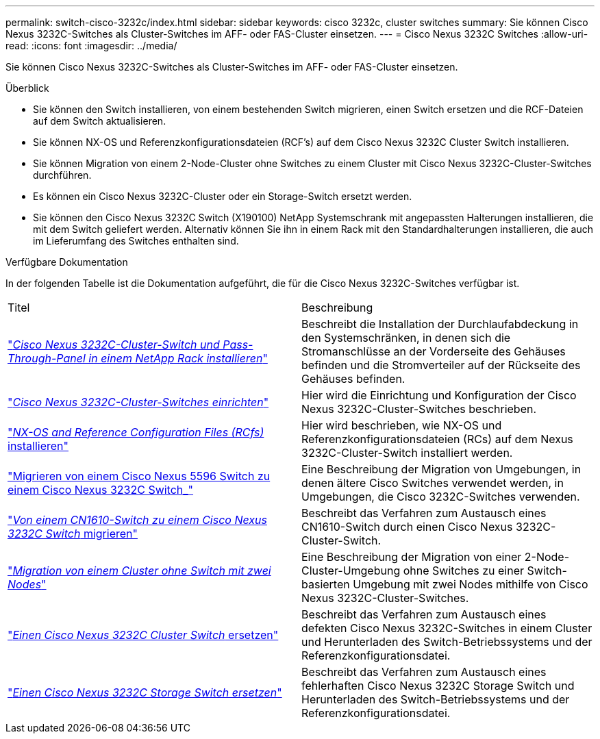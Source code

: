---
permalink: switch-cisco-3232c/index.html 
sidebar: sidebar 
keywords: cisco 3232c, cluster switches 
summary: Sie können Cisco Nexus 3232C-Switches als Cluster-Switches im AFF- oder FAS-Cluster einsetzen. 
---
= Cisco Nexus 3232C Switches
:allow-uri-read: 
:icons: font
:imagesdir: ../media/


[role="lead"]
Sie können Cisco Nexus 3232C-Switches als Cluster-Switches im AFF- oder FAS-Cluster einsetzen.

.Überblick
* Sie können den Switch installieren, von einem bestehenden Switch migrieren, einen Switch ersetzen und die RCF-Dateien auf dem Switch aktualisieren.
* Sie können NX-OS und Referenzkonfigurationsdateien (RCF's) auf dem Cisco Nexus 3232C Cluster Switch installieren.
* Sie können Migration von einem 2-Node-Cluster ohne Switches zu einem Cluster mit Cisco Nexus 3232C-Cluster-Switches durchführen.
* Es können ein Cisco Nexus 3232C-Cluster oder ein Storage-Switch ersetzt werden.
* Sie können den Cisco Nexus 3232C Switch (X190100) NetApp Systemschrank mit angepassten Halterungen installieren, die mit dem Switch geliefert werden. Alternativ können Sie ihn in einem Rack mit den Standardhalterungen installieren, die auch im Lieferumfang des Switches enthalten sind.


.Verfügbare Dokumentation
In der folgenden Tabelle ist die Dokumentation aufgeführt, die für die Cisco Nexus 3232C-Switches verfügbar ist.

|===


| Titel | Beschreibung 


 a| 
https://docs.netapp.com/us-en/ontap-systems-switches/switch-cisco-3232c/task-install-a-cisco-nexus-3232c-cluster-switch-and-pass-through-panel-in-a-netapp-cabinet.html["_Cisco Nexus 3232C-Cluster-Switch und Pass-Through-Panel in einem NetApp Rack installieren_"^]
 a| 
Beschreibt die Installation der Durchlaufabdeckung in den Systemschränken, in denen sich die Stromanschlüsse an der Vorderseite des Gehäuses befinden und die Stromverteiler auf der Rückseite des Gehäuses befinden.



 a| 
https://docs.netapp.com/us-en/ontap-systems-switches/switch-cisco-9336c-fx2/setup-switches.html["_Cisco Nexus 3232C-Cluster-Switches einrichten_"^]
 a| 
Hier wird die Einrichtung und Konfiguration der Cisco Nexus 3232C-Cluster-Switches beschrieben.



 a| 
https://docs.netapp.com/us-en/ontap-systems-switches/switch-cisco-3232c/task-install-nx-os-software-and-rcfs-on-cisco-nexus-3232-cluster-switches-running-ontap-9-4-and-later.html["_NX-OS and Reference Configuration Files (RCfs)_ installieren"^]
 a| 
Hier wird beschrieben, wie NX-OS und Referenzkonfigurationsdateien (RCs) auf dem Nexus 3232C-Cluster-Switch installiert werden.



 a| 
https://docs.netapp.com/us-en/ontap-systems-switches/switch-cisco-3232c/concept-migrate-from-a-cisco-5596-switch-to-a-cisco-nexus-3232c.html["Migrieren von einem Cisco Nexus 5596 Switch zu einem Cisco Nexus 3232C Switch_"^]
 a| 
Eine Beschreibung der Migration von Umgebungen, in denen ältere Cisco Switches verwendet werden, in Umgebungen, die Cisco 3232C-Switches verwenden.



 a| 
https://docs.netapp.com/us-en/ontap-systems-switches/switch-cisco-3232c/concept-migrate-a-cn1610-switch-to-a-cisco-nexus-3232c-cluster-switch.html["_Von einem CN1610-Switch zu einem Cisco Nexus 3232C Switch_ migrieren"^]
 a| 
Beschreibt das Verfahren zum Austausch eines CN1610-Switch durch einen Cisco Nexus 3232C-Cluster-Switch.



 a| 
https://docs.netapp.com/us-en/ontap-systems-switches/switch-cisco-3232c/concept-migrate-from-a-two-node-switchless-cluster-to-a-cluster-with-cisco-nexus-3232c-cluster-switches.html["_Migration von einem Cluster ohne Switch mit zwei Nodes_"^]
 a| 
Eine Beschreibung der Migration von einer 2-Node-Cluster-Umgebung ohne Switches zu einer Switch-basierten Umgebung mit zwei Nodes mithilfe von Cisco Nexus 3232C-Cluster-Switches.



 a| 
https://docs.netapp.com/us-en/ontap-systems-switches/switch-cisco-3232c/concept-replace-a-cisco-nexus-3232c-cluster-switch.html["_Einen Cisco Nexus 3232C Cluster Switch_ ersetzen"^]
 a| 
Beschreibt das Verfahren zum Austausch eines defekten Cisco Nexus 3232C-Switches in einem Cluster und Herunterladen des Switch-Betriebssystems und der Referenzkonfigurationsdatei.



 a| 
https://docs.netapp.com/us-en/ontap-systems-switches/switch-cisco-3232c/concept-replace-a-cisco-nexus-3232c-storage-switch.html["_Einen Cisco Nexus 3232C Storage Switch ersetzen_"^]
 a| 
Beschreibt das Verfahren zum Austausch eines fehlerhaften Cisco Nexus 3232C Storage Switch und Herunterladen des Switch-Betriebssystems und der Referenzkonfigurationsdatei.

|===